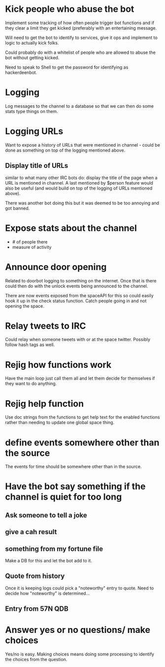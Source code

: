 * Kick people who abuse the bot
Implement some tracking of how often people trigger bot functions and if they clear a limit they get kicked (preferably with an entertaining message. 

Will need to get the bot to identify to services, give it ops and implement to logic to actually kick folks.

Could probably do with a whitelist of people who are allowed to abuse the bot without getting kicked.

Need to speak to Shell to get the password for identifying as hackerdeenbot. 
* Logging
Log messages to the channel to a database so that we can then do some stats type things on them.
* Logging URLs
Want to expose a history of URLs that were mentioned in channel - could be done as something on top of the logging mentioned above. 

** Display title of URLs
similar to what many other IRC bots do: display the title of the page when a URL is mentioned in channel. A last mentioned by $person feature would also be useful (and would build on top of the logging of URLs mentioned above). 

There was another bot doing this but it was deemed to be too annoying and got banned. 
* Expose stats about the channel
 - # of people there
 - measure of activity
* Announce door opening
Related to doorbot logging to something on the internet. Once that is there could then do with the unlock events being announced to the channel. 

There are now events exposed from the spaceAPI for this so could easily hook it up in the check status function. Catch people going in and not opening the space. 
* Relay tweets to IRC
Could relay when someone tweets with or at the space twitter. Possibly follow hash tags as well.
* Rejig how functions work
Have the main loop just call them all and let them decide for themselves if they want to do anything. 
* Rejig help function
Use doc strings from the functions to get help text for the enabled functions rather than needing to update one global space thing. 
* define events somewhere other than the source
The events for time should be somewhere other than in the source.
* Have the bot say something if the channel is quiet for too long
** Ask someone to tell a joke
** give a cah result
** something from my fortune file
Make a DB for this and let the bot add to it. 
** Quote from history
Once it is keeping logs could pick a "noteworthy" entry to quote. Need to decide how "noteworthy" is determined...
** Entry from 57N QDB
* Answer yes or no questions/ make choices
Yes/no is easy. Making choices means doing some processing to identify the choices from the question. 
